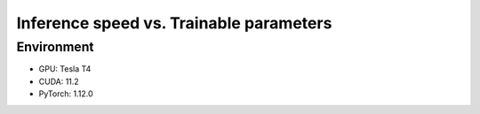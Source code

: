 ========================================
Inference speed vs. Trainable parameters
========================================

.. raw:: html

  <iframe src="../_static/speed_plot-all.html" height="600px" width="100%"></iframe>

Environment
-----------

- GPU: Tesla T4

- CUDA: 11.2

- PyTorch: 1.12.0